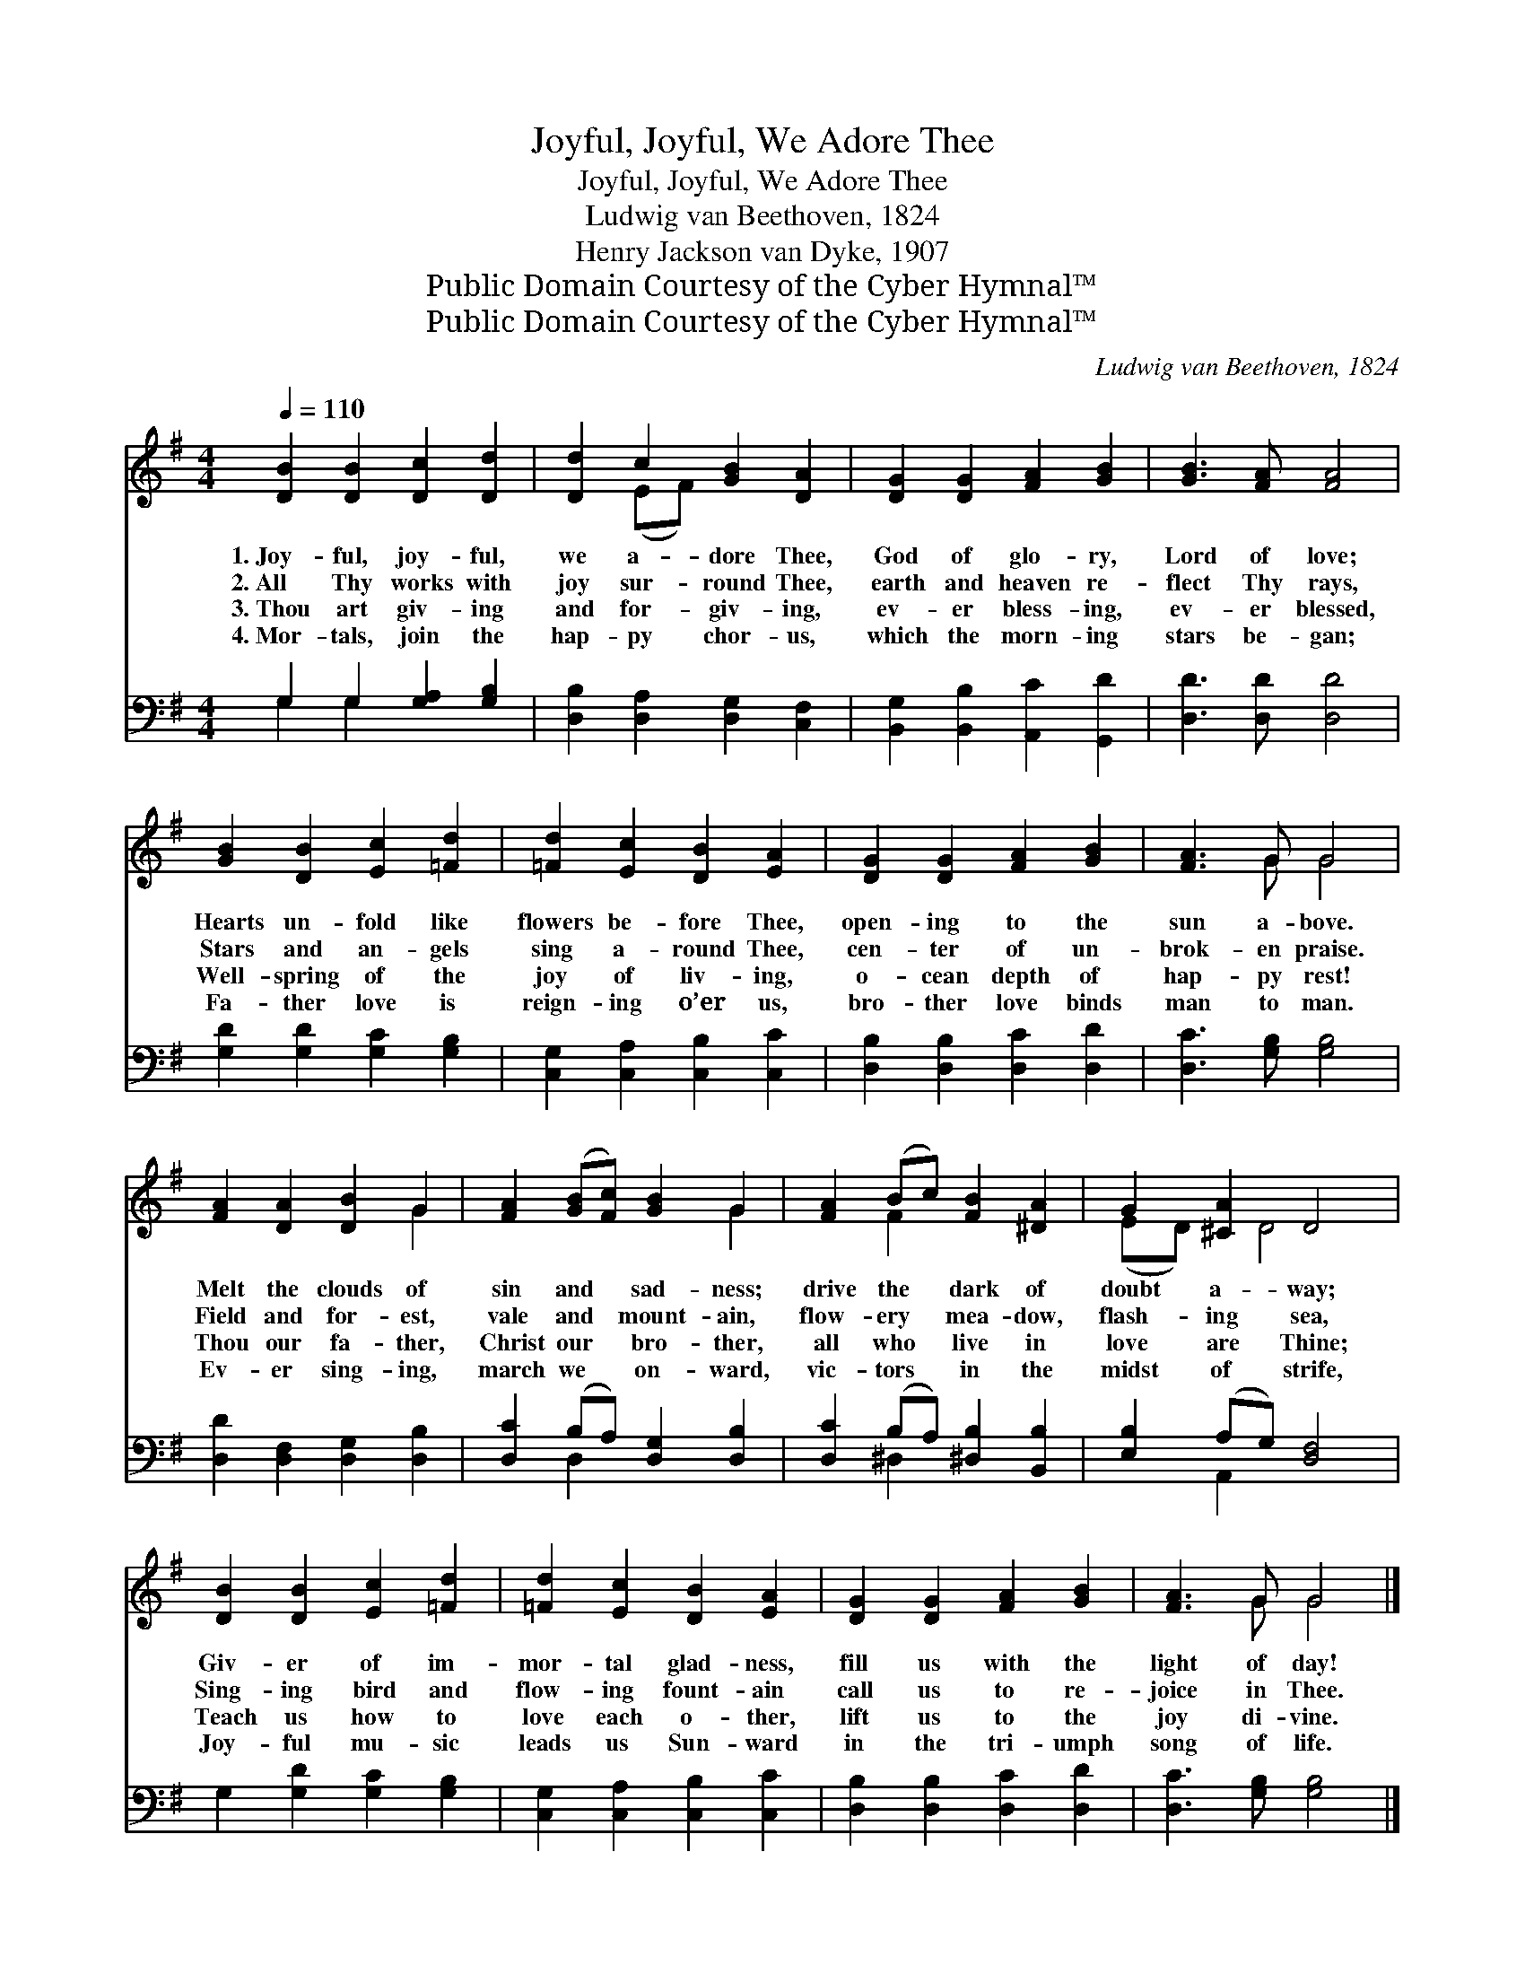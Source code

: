 X:1
T:Joyful, Joyful, We Adore Thee
T:Joyful, Joyful, We Adore Thee
T:Ludwig van Beethoven, 1824
T:Henry Jackson van Dyke, 1907
T:Public Domain Courtesy of the Cyber Hymnal™
T:Public Domain Courtesy of the Cyber Hymnal™
C:Ludwig van Beethoven, 1824
Z:Public Domain
Z:Courtesy of the Cyber Hymnal™
%%score ( 1 2 ) ( 3 4 )
L:1/8
Q:1/4=110
M:4/4
K:G
V:1 treble 
V:2 treble 
V:3 bass 
V:4 bass 
V:1
 [DB]2 [DB]2 [Dc]2 [Dd]2 | [Dd]2 c2 [GB]2 [DA]2 | [DG]2 [DG]2 [FA]2 [GB]2 | [GB]3 [FA] [FA]4 | %4
w: 1.~Joy- ful, joy- ful,|we a- dore Thee,|God of glo- ry,|Lord of love;|
w: 2.~All Thy works with|joy sur- round Thee,|earth and heaven re-|flect Thy rays,|
w: 3.~Thou art giv- ing|and for- giv- ing,|ev- er bless- ing,|ev- er blessed,|
w: 4.~Mor- tals, join the|hap- py chor- us,|which the morn- ing|stars be- gan;|
 [GB]2 [DB]2 [Ec]2 [=Fd]2 | [=Fd]2 [Ec]2 [DB]2 [EA]2 | [DG]2 [DG]2 [FA]2 [GB]2 | [FA]3 G G4 | %8
w: Hearts un- fold like|flowers be- fore Thee,|open- ing to the|sun a- bove.|
w: Stars and an- gels|sing a- round Thee,|cen- ter of un-|brok- en praise.|
w: Well- spring of the|joy of liv- ing,|o- cean depth of|hap- py rest!|
w: Fa- ther love is|reign- ing o’er us,|bro- ther love binds|man to man.|
 [FA]2 [DA]2 [DB]2 G2 | [FA]2 ([GB][Fc]) [GB]2 G2 | [FA]2 (Bc) [FB]2 [^DA]2 | G2 [^CA]2 D4 | %12
w: Melt the clouds of|sin and * sad- ness;|drive the * dark of|doubt a- way;|
w: Field and for- est,|vale and * mount- ain,|flow- ery * mea- dow,|flash- ing sea,|
w: Thou our fa- ther,|Christ our * bro- ther,|all who * live in|love are Thine;|
w: Ev- er sing- ing,|march we * on- ward,|vic- tors * in the|midst of strife,|
 [DB]2 [DB]2 [Ec]2 [=Fd]2 | [=Fd]2 [Ec]2 [DB]2 [EA]2 | [DG]2 [DG]2 [FA]2 [GB]2 | [FA]3 G G4 |] %16
w: Giv- er of im-|mor- tal glad- ness,|fill us with the|light of day!|
w: Sing- ing bird and|flow- ing fount- ain|call us to re-|joice in Thee.|
w: Teach us how to|love each o- ther,|lift us to the|joy di- vine.|
w: Joy- ful mu- sic|leads us Sun- ward|in the tri- umph|song of life.|
V:2
 x8 | x2 (EF) x4 | x8 | x8 | x8 | x8 | x8 | x3 G G4 | x6 G2 | x6 G2 | x2 F2 x4 | (ED) x D4 x | x8 | %13
 x8 | x8 | x3 G G4 |] %16
V:3
 G,2 G,2 [G,A,]2 [G,B,]2 | [D,B,]2 [D,A,]2 [D,G,]2 [C,F,]2 | [B,,G,]2 [B,,B,]2 [A,,C]2 [G,,D]2 | %3
 [D,D]3 [D,D] [D,D]4 | [G,D]2 [G,D]2 [G,C]2 [G,B,]2 | [C,G,]2 [C,A,]2 [C,B,]2 [C,C]2 | %6
 [D,B,]2 [D,B,]2 [D,C]2 [D,D]2 | [D,C]3 [G,B,] [G,B,]4 | [D,D]2 [D,F,]2 [D,G,]2 [D,B,]2 | %9
 [D,C]2 (B,A,) [D,G,]2 [D,B,]2 | [D,C]2 (B,A,) [^D,B,]2 [B,,B,]2 | [E,B,]2 (A,G,) [D,F,]4 | %12
 G,2 [G,D]2 [G,C]2 [G,B,]2 | [C,G,]2 [C,A,]2 [C,B,]2 [C,C]2 | [D,B,]2 [D,B,]2 [D,C]2 [D,D]2 | %15
 [D,C]3 [G,B,] [G,B,]4 |] %16
V:4
 G,2 G,2 x4 | x8 | x8 | x8 | x8 | x8 | x8 | x8 | x8 | x2 D,2 x4 | x2 ^D,2 x4 | x2 A,,2 x4 | x8 | %13
 x8 | x8 | x8 |] %16

